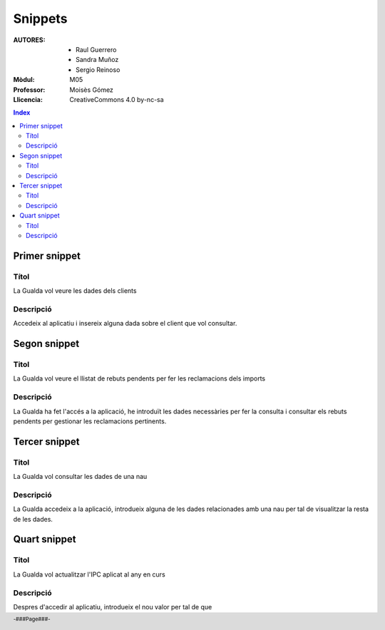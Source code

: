 ########
Snippets
########

:AUTORES:
        
            - Raul Guerrero
            
            - Sandra Muñoz

            - Sergio Reinoso

:Mòdul: M05
:Professor:  Moisès Gómez
:Llicencia: CreativeCommons 4.0 by-nc-sa

.. footer::

   -###Page###-


.. contents:: Index

.. raw:: pdf

        PageBreak oneColumn

**************
Primer snippet
**************

Títol
=====

La Gualda vol veure les dades dels clients

Descripció
==========

Accedeix al aplicatiu i insereix alguna dada sobre el client que vol consultar.

*************
Segon snippet
*************

Titol
=====

La Gualda vol veure el llistat de rebuts pendents per fer les reclamacions dels imports

Descripció
==========

La Gualda ha fet l'accés a la aplicació, he introduït les dades necessàries per fer la consulta i consultar els rebuts pendents per gestionar les reclamacions pertinents.

**************
Tercer snippet
**************

Titol
=====

La Gualda vol consultar les dades de una nau

Descripció
==========

La Gualda accedeix a la aplicació, introdueix alguna de les dades relacionades amb una nau per tal de visualitzar la resta de les dades.

*************
Quart snippet
*************

Titol
=====

La Gualda vol actualitzar l'IPC aplicat al any en curs

Descripció
==========

Despres d'accedir al aplicatiu, introdueix el nou valor per tal de que 
